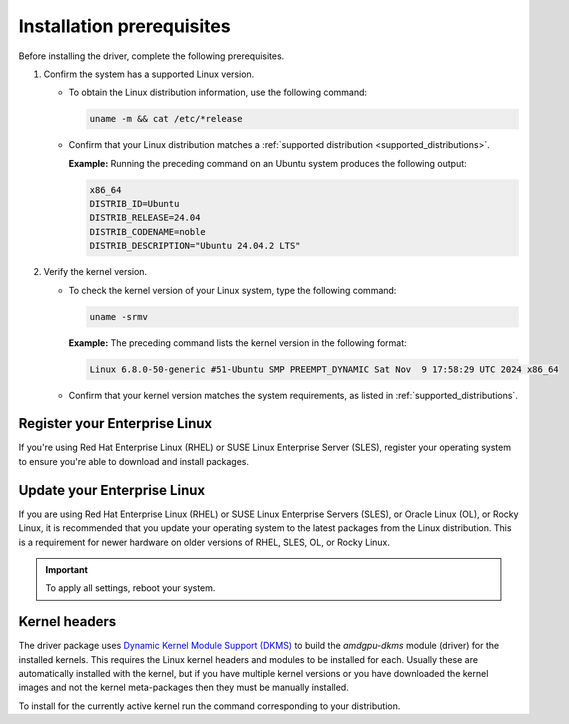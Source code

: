 .. meta::
  :description: Installation prerequisites
  :keywords: installation prerequisites, AMD, AMDGPU, driver

*********************************************************************
Installation prerequisites
*********************************************************************

Before installing the driver, complete the following prerequisites.

1. Confirm the system has a supported Linux version.

   * To obtain the Linux distribution information, use the following command:

     .. code-block:: 

          uname -m && cat /etc/*release

   * Confirm that your Linux distribution matches a :ref:`supported distribution <supported_distributions>`.

     **Example:** Running the preceding command on an Ubuntu system produces the following output:

     .. code-block:: 

            x86_64
            DISTRIB_ID=Ubuntu
            DISTRIB_RELEASE=24.04
            DISTRIB_CODENAME=noble
            DISTRIB_DESCRIPTION="Ubuntu 24.04.2 LTS"

.. _verify_kernel_version:

2. Verify the kernel version.

   * To check the kernel version of your Linux system, type the following command:

     .. code-block:: 

            uname -srmv

     **Example:** The preceding command lists the kernel version in the following format:

     .. code-block:: 

            Linux 6.8.0-50-generic #51-Ubuntu SMP PREEMPT_DYNAMIC Sat Nov  9 17:58:29 UTC 2024 x86_64

   * Confirm that your kernel version matches the system requirements, as listed in :ref:`supported_distributions`.

.. _register-enterprise-linux:

Register your Enterprise Linux
==========================================================

If you're using Red Hat Enterprise Linux (RHEL) or SUSE Linux Enterprise Server (SLES), register
your operating system to ensure you're able to download and install packages.

.. tab-set::

  .. tab-item:: Ubuntu
        :sync: ubuntu-tab

        There is no registration required for Ubuntu.

  .. tab-item:: Debian
        :sync: debian-tab

        There is no registration required for Debian.

  .. tab-item:: Red Hat Enterprise Linux
        :sync: rhel-tab

        Typically you can register by following the step-by-step user interface.
        If you need to register by command line, use the following commands:
        
        .. code-block:: 

            subscription-manager register --username <username> --password <password>
            subscription-manager attach --auto

        More details about `registering for RHEL <https://access.redhat.com/solutions/253273>`_

  .. tab-item:: Oracle Linux
        :sync: ol-tab

        There is no registration required for Oracle Linux.

  .. tab-item:: SUSE Linux Enterprise Server
        :sync: sle-tab

        Typically you can register by following the step-by-step user interface.
        If you need to register by command line, use the following commands:
            
        .. code-block:: 

            sudo SUSEConnect -r <REGCODE>

        More details about `registering for SLES <https://www.suse.com/support/kb/doc/?id=000018564>`_

  .. tab-item:: Azure Linux
        :sync: azl-tab

        There is no registration required for Azure Linux.

  .. tab-item:: Rocky Linux
        :sync: rl-tab

        There is no registration required for Rocky Linux.

.. _update-enterprise-linux:

Update your Enterprise Linux
==========================================================

If you are using Red Hat Enterprise Linux (RHEL) or SUSE Linux Enterprise Servers (SLES), or Oracle Linux (OL), or Rocky Linux, 
it is recommended that you update your operating system to the latest packages from the Linux distribution.
This is a requirement for newer hardware on older versions of RHEL, SLES, OL, or Rocky Linux.

.. datatemplate:nodata::

    .. tab-set::

        .. tab-item:: Ubuntu
            :sync: ubuntu-tab

            There is no update required for Ubuntu.
        
        .. tab-item:: Debian
            :sync: debian-tab

            There is no update required for Debian.

        .. tab-item:: Red Hat Enterprise Linux
            :sync: rhel-tab

            .. tab-set::

                {% for os_version in config.html_context['rhel_version_numbers'] %}
                {% set os_major, _  = os_version.split('.') %}
                .. tab-item:: {{ os_version }}
                   :sync: {{ os_version }}

                   .. code-block:: 
                       :substitutions:

                       sudo dnf update --releasever={{ os_version }} --exclude=\*release\*
                {% endfor %}

        .. tab-item:: Oracle Linux
            :sync: ol-tab

            .. tab-set::

                {% for os_version in config.html_context['ol_version_numbers'] %}
                {% set os_major, _  = os_version.split('.') %}
                .. tab-item:: {{ os_version }}
                   :sync: {{ os_version }}                    

                   .. code-block:: 
                       :substitutions:

                       sudo dnf update --releasever={{ os_version }} --exclude=\*release\*
                {% endfor %}

        .. tab-item:: SUSE Linux Enterprise Server
            :sync: sle-tab

            .. tab-set::

                {% for os_version in config.html_context['sles_version_numbers'] %}
                .. tab-item:: {{ os_version }}

                   .. code-block:: 

                        sudo zypper update
                {% endfor %}

        .. tab-item:: Azure Linux
            :sync: azl-tab

            There is no update required for Azure Linux.

        .. tab-item:: Rocky Linux
            :sync: rl-tab

            There is no update required for Rocky Linux.

.. important::

    To apply all settings, reboot your system.

Kernel headers
================================================================

The driver package uses
`Dynamic Kernel Module Support (DKMS) <https://en.wikipedia.org/wiki/Dynamic_Kernel_Module_Support>`_
to build the `amdgpu-dkms` module (driver) for the installed kernels. This requires the Linux kernel
headers and modules to be installed for each. Usually these are automatically installed with the kernel,
but if you have multiple kernel versions or you have downloaded the kernel images and not the kernel
meta-packages then they must be manually installed.

To install for the currently active kernel run the command corresponding to your distribution.

.. tab-set::

    .. tab-item:: Ubuntu
        :sync: ubuntu-tab

        .. code-block:: 

            sudo apt install "linux-headers-$(uname -r)" "linux-modules-extra-$(uname -r)"

    .. tab-item:: Debian
        :sync: debian-tab

        .. code-block:: 

            sudo apt install "linux-headers-$(uname -r)"

    .. tab-item:: Red Hat Enterprise Linux
        :sync: rhel-tab

        .. datatemplate:nodata::

            .. tab-set::

              {% for os_version in config.html_context['rhel_version_numbers']  %}
              {% set os_major, _  = os_version.split('.') %}

                  .. tab-item:: {{ os_version }}
                    :sync: {{ os_version }}

                    .. code-block:: 

                        {% if os_major == '8' -%}
                        sudo dnf install "kernel-headers-$(uname -r)" "kernel-devel-$(uname -r)"
                        {%- else -%}
                        sudo dnf install "kernel-headers-$(uname -r)" "kernel-devel-$(uname -r)" "kernel-devel-matched-$(uname -r)"
                        {%- endif %}

              {% endfor %}

    .. tab-item:: Oracle Linux
        :sync: ol-tab

        .. datatemplate:nodata::

            .. tab-set::

                {% for os_version in config.html_context['ol_version_numbers'] %}
                .. tab-item:: {{ os_version }}
                    :sync: {{ os_version }}

                    .. code-block:: 

                        sudo dnf install "kernel-uek-devel-$(uname -r)"
                {% endfor %}

    .. tab-item:: SUSE Linux Enterprise Server
        :sync: sle-tab

        .. datatemplate:nodata::

            .. tab-set::

                {% for os_version in config.html_context['sles_version_numbers'] %}
                .. tab-item:: {{ os_version }}

                    .. code-block:: 

                        sudo zypper install kernel-default-devel
                {% endfor %}

    .. tab-item:: Azure Linux
        :sync: azl-tab

        There are no kernel headers required for Azure Linux.

    .. tab-item:: Rocky Linux
        :sync: rl-tab

        .. datatemplate:nodata::

            .. tab-set::

              {% for os_version in config.html_context['rl_version_numbers']  %}
              {% set os_major, _  = os_version.split('.') %}

                  .. tab-item:: {{ os_version }}
                    :sync: {{ os_version }}

                    .. code-block:: 

                        sudo dnf install "kernel-headers" "kernel-devel" "kernel-devel-matched"
              {% endfor %}
